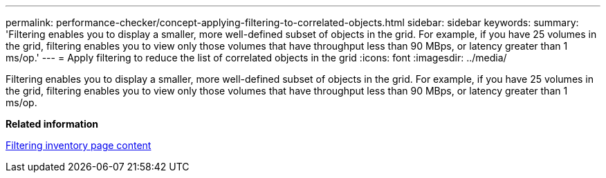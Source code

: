 ---
permalink: performance-checker/concept-applying-filtering-to-correlated-objects.html
sidebar: sidebar
keywords: 
summary: 'Filtering enables you to display a smaller, more well-defined subset of objects in the grid. For example, if you have 25 volumes in the grid, filtering enables you to view only those volumes that have throughput less than 90 MBps, or latency greater than 1 ms/op.'
---
= Apply filtering to reduce the list of correlated objects in the grid
:icons: font
:imagesdir: ../media/

[.lead]
Filtering enables you to display a smaller, more well-defined subset of objects in the grid. For example, if you have 25 volumes in the grid, filtering enables you to view only those volumes that have throughput less than 90 MBps, or latency greater than 1 ms/op.

*Related information*

xref:task-filtering-inventory-page-content.adoc[Filtering inventory page content]
